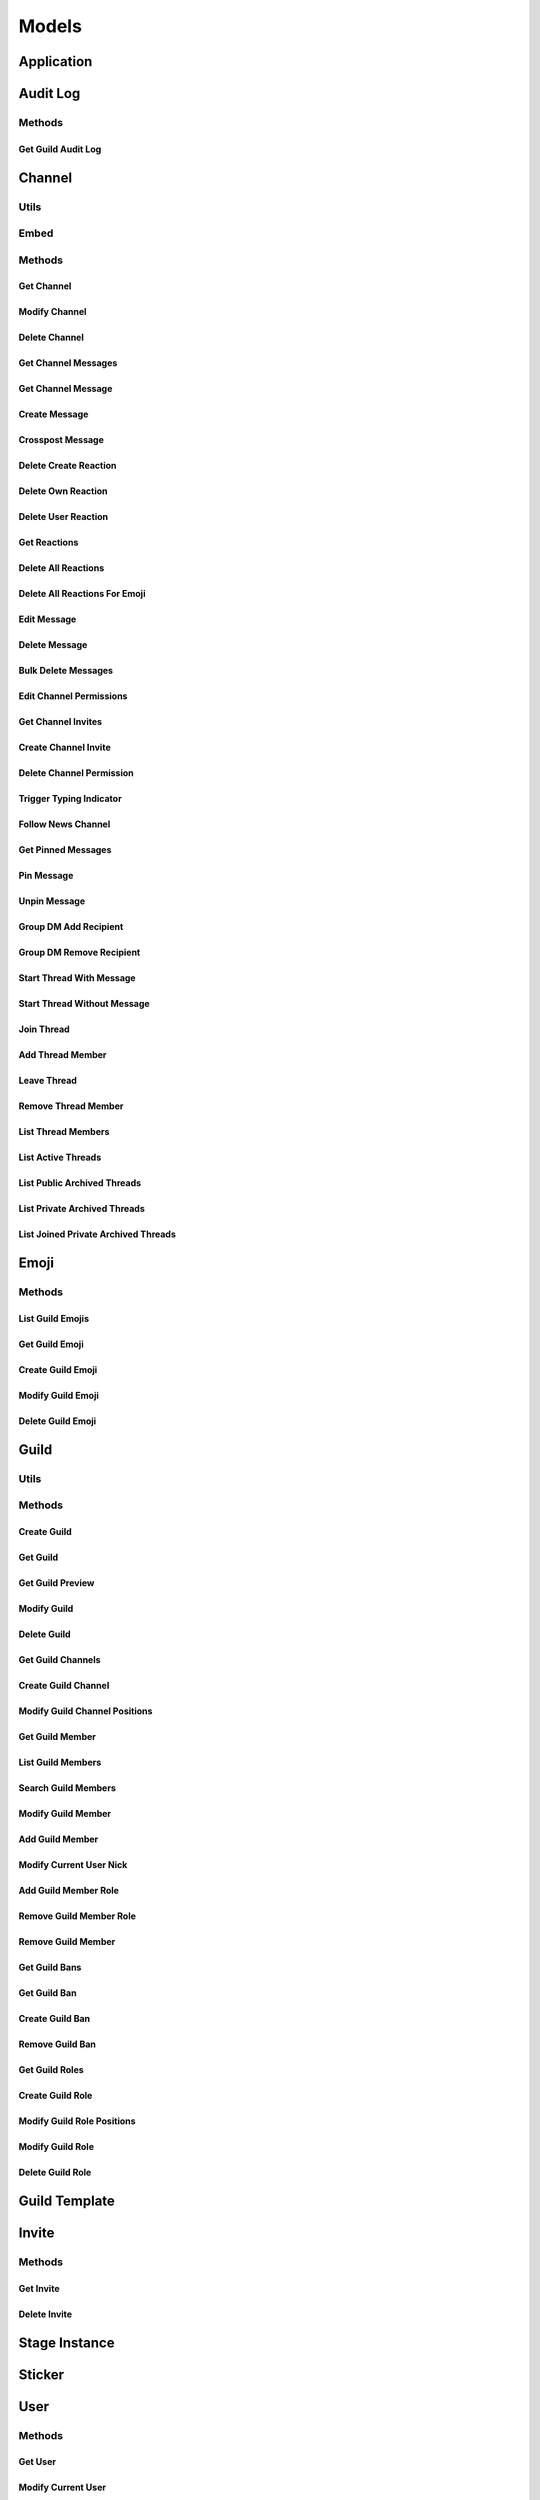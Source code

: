 ..
  Most of our documentation is generated from our source code comments,
    please head to github.com/cee-studio/orca if you want to contribute!

  The following files contains the documentation used to generate this page: 
  - discord.h (for public datatypes)
  - discord-internal.h (for private datatypes)
  - specs/discord/ (for generated datatypes)

======
Models
======

Application
-----------

.. doxygenfile:: specs-code/discord/application.h
    :sections: detaileddescription briefdescription innerclass enum public-type public-attrib

Audit Log
---------

.. doxygenfile:: specs-code/discord/audit_log.h
    :sections: detaileddescription briefdescription innerclass enum public-type public-attrib

Methods
~~~~~~~

Get Guild Audit Log
^^^^^^^^^^^^^^^^^^^

.. doxygengroup:: DiscordGetGuildAuditLog
   :content-only:

Channel
-------

.. doxygenfile:: specs-code/discord/channel.h
    :sections: detaileddescription briefdescription innerclass enum public-type public-attrib

Utils
~~~~~

.. doxygengroup:: DiscordMiscChannel
   :content-only:

Embed
~~~~~

.. doxygengroup:: DiscordMiscEmbed
   :content-only:

Methods
~~~~~~~

Get Channel
^^^^^^^^^^^

.. doxygengroup:: DiscordGetChannel
   :content-only:

Modify Channel
^^^^^^^^^^^^^^

.. doxygengroup:: DiscordModifyChannel
   :content-only:

Delete Channel
^^^^^^^^^^^^^^

.. doxygengroup:: DiscordDeleteChannel
   :content-only:

Get Channel Messages
^^^^^^^^^^^^^^^^^^^^

.. doxygengroup:: DiscordGetChannelMessages
   :content-only:

Get Channel Message
^^^^^^^^^^^^^^^^^^^

.. doxygengroup:: DiscordGetChannelMessage
   :content-only:

Create Message
^^^^^^^^^^^^^^

.. doxygengroup:: DiscordCreateMessage
   :content-only:

Crosspost Message
^^^^^^^^^^^^^^^^^

.. doxygengroup:: DiscordCrosspostMessage
   :content-only:

Delete Create Reaction
^^^^^^^^^^^^^^^^^^^^^^

.. doxygengroup:: DiscordCreateReaction
   :content-only:

Delete Own Reaction
^^^^^^^^^^^^^^^^^^^

.. doxygengroup:: DiscordDeleteOwnReaction
   :content-only:

Delete User Reaction
^^^^^^^^^^^^^^^^^^^^

.. doxygengroup:: DiscordDeleteUserReaction
   :content-only:

Get Reactions
^^^^^^^^^^^^^

.. doxygengroup:: DiscordGetReactions
   :content-only:

Delete All Reactions
^^^^^^^^^^^^^^^^^^^^

.. doxygengroup:: DiscordDeleteAllReactions
   :content-only:

Delete All Reactions For Emoji
^^^^^^^^^^^^^^^^^^^^^^^^^^^^^^

.. doxygengroup:: DiscordDeleteAllReactionsForEmoji
   :content-only:

Edit Message
^^^^^^^^^^^^

.. doxygengroup:: DiscordEditMessage
   :content-only:

Delete Message
^^^^^^^^^^^^^^

.. doxygengroup:: DiscordDeleteMessage
   :content-only:

Bulk Delete Messages
^^^^^^^^^^^^^^^^^^^^

.. doxygengroup:: DiscordBulkDeleteMessages
   :content-only:

Edit Channel Permissions
^^^^^^^^^^^^^^^^^^^^^^^^

.. doxygengroup:: DiscordEditChannelPermissions
   :content-only:

Get Channel Invites
^^^^^^^^^^^^^^^^^^^

.. doxygengroup:: DiscordGetChannelInvites
   :content-only:

Create Channel Invite
^^^^^^^^^^^^^^^^^^^^^

.. doxygengroup:: DiscordCreateChannelInvite
   :content-only:

Delete Channel Permission
^^^^^^^^^^^^^^^^^^^^^^^^^

.. doxygengroup:: DiscordDeleteChannelPermission
   :content-only:

Trigger Typing Indicator
^^^^^^^^^^^^^^^^^^^^^^^^

.. doxygengroup:: DiscordTriggerTypingIndicator
   :content-only:

Follow News Channel
^^^^^^^^^^^^^^^^^^^

.. doxygengroup:: DiscordFollowNewsChannel
   :content-only:

Get Pinned Messages
^^^^^^^^^^^^^^^^^^^

.. doxygengroup:: DiscordGetPinnedMessages
   :content-only:

Pin Message
^^^^^^^^^^^

.. doxygengroup:: DiscordPinMessage
   :content-only:

Unpin Message
^^^^^^^^^^^^^

.. doxygengroup:: DiscordUnpinMessage
   :content-only:

Group DM Add Recipient
^^^^^^^^^^^^^^^^^^^^^^

.. doxygengroup:: DiscordGroupDmAddRecipient
   :content-only:

Group DM Remove Recipient
^^^^^^^^^^^^^^^^^^^^^^^^^

.. doxygengroup:: DiscordGroupDmRemoveRecipient
   :content-only:

Start Thread With Message
^^^^^^^^^^^^^^^^^^^^^^^^^

.. doxygengroup:: DiscordStartThreadWithMessage
   :content-only:

Start Thread Without Message
^^^^^^^^^^^^^^^^^^^^^^^^^^^^

.. doxygengroup:: DiscordStartThreadWithoutMessage
   :content-only:

Join Thread
^^^^^^^^^^^

.. doxygengroup:: DiscordJoinThread
   :content-only:

Add Thread Member
^^^^^^^^^^^^^^^^^

.. doxygengroup:: DiscordAddThreadMember
   :content-only:

Leave Thread
^^^^^^^^^^^^

.. doxygengroup:: DiscordLeaveThread
   :content-only:

Remove Thread Member
^^^^^^^^^^^^^^^^^^^^

.. doxygengroup:: DiscordRemoveThreadMember
   :content-only:

List Thread Members
^^^^^^^^^^^^^^^^^^^

.. doxygengroup:: DiscordListThreadMembers
   :content-only:

List Active Threads
^^^^^^^^^^^^^^^^^^^

.. doxygengroup:: DiscordListActiveThreads
   :content-only:

List Public Archived Threads
^^^^^^^^^^^^^^^^^^^^^^^^^^^^

.. doxygengroup:: DiscordListPublicArchivedThreads
   :content-only:

List Private Archived Threads
^^^^^^^^^^^^^^^^^^^^^^^^^^^^^

.. doxygengroup:: DiscordListPrivateArchivedThreads
   :content-only:

List Joined Private Archived Threads
^^^^^^^^^^^^^^^^^^^^^^^^^^^^^^^^^^^^

.. doxygengroup:: DiscordListJoinedPrivateArchivedThreads
   :content-only:

Emoji
-----

.. doxygenfile:: specs-code/discord/emoji.h
    :sections: detaileddescription briefdescription innerclass enum public-type public-attrib

Methods
~~~~~~~

List Guild Emojis
^^^^^^^^^^^^^^^^^

.. doxygengroup:: DiscordListGuildEmojis
   :content-only:

Get Guild Emoji
^^^^^^^^^^^^^^^

.. doxygengroup:: DiscordGetGuildEmoji
   :content-only:

Create Guild Emoji
^^^^^^^^^^^^^^^^^^

.. doxygengroup:: DiscordCreateGuildEmoji
   :content-only:

Modify Guild Emoji
^^^^^^^^^^^^^^^^^^

.. doxygengroup:: DiscordModifyGuildEmoji
   :content-only:

Delete Guild Emoji
^^^^^^^^^^^^^^^^^^

.. doxygengroup:: DiscordDeleteGuildEmoji
   :content-only:

Guild
-----

.. doxygenfile:: specs-code/discord/guild.h
    :sections: detaileddescription briefdescription innerclass enum public-type public-attrib

Utils
~~~~~

.. doxygengroup:: DiscordMiscGuild
   :content-only:

Methods
~~~~~~~

Create Guild
^^^^^^^^^^^^

.. doxygengroup:: DiscordCreateGuild
   :content-only:

Get Guild
^^^^^^^^^

.. doxygengroup:: DiscordGetGuild
   :content-only:

Get Guild Preview
^^^^^^^^^^^^^^^^^

.. doxygengroup:: DiscordGetGuildPreview
   :content-only:

Modify Guild
^^^^^^^^^^^^

.. doxygengroup:: DiscordModifyGuild
   :content-only:

Delete Guild
^^^^^^^^^^^^

.. doxygengroup:: DiscordDeleteGuild
   :content-only:

Get Guild Channels
^^^^^^^^^^^^^^^^^^

.. doxygengroup:: DiscordGetGuildChannels
   :content-only:

Create Guild Channel
^^^^^^^^^^^^^^^^^^^^

.. doxygengroup:: DiscordCreateGuildChannel
   :content-only:

Modify Guild Channel Positions
^^^^^^^^^^^^^^^^^^^^^^^^^^^^^^

.. doxygengroup:: DiscordModifyGuildChannelPositions
   :content-only:

Get Guild Member
^^^^^^^^^^^^^^^^

.. doxygengroup:: DiscordGetGuildMember
   :content-only:

List Guild Members
^^^^^^^^^^^^^^^^^^

.. doxygengroup:: DiscordListGuildMembers
   :content-only:

Search Guild Members
^^^^^^^^^^^^^^^^^^^^

.. doxygengroup:: DiscordSearchGuildMembers
   :content-only:

Modify Guild Member
^^^^^^^^^^^^^^^^^^^

.. doxygengroup:: DiscordModifyGuildMember
   :content-only:

Add Guild Member
^^^^^^^^^^^^^^^^

.. doxygengroup:: DiscordAddGuildMember
   :content-only:

Modify Current User Nick
^^^^^^^^^^^^^^^^^^^^^^^^

.. doxygengroup:: DiscordModifyCurrentUserNick
   :content-only:

Add Guild Member Role
^^^^^^^^^^^^^^^^^^^^^

.. doxygengroup:: DiscordAddGuildMemberRole
   :content-only:

Remove Guild Member Role
^^^^^^^^^^^^^^^^^^^^^^^^

.. doxygengroup:: DiscordRemoveGuildMemberRole
   :content-only:

Remove Guild Member
^^^^^^^^^^^^^^^^^^^

.. doxygengroup:: DiscordRemoveGuildMember
   :content-only:

Get Guild Bans
^^^^^^^^^^^^^^

.. doxygengroup:: DiscordGetGuildBans
   :content-only:

Get Guild Ban
^^^^^^^^^^^^^

.. doxygengroup:: DiscordGetGuildBan
   :content-only:

Create Guild Ban
^^^^^^^^^^^^^^^^

.. doxygengroup:: DiscordCreateGuildBan
   :content-only:

Remove Guild Ban
^^^^^^^^^^^^^^^^

.. doxygengroup:: DiscordRemoveGuildBan
   :content-only:

Get Guild Roles
^^^^^^^^^^^^^^^

.. doxygengroup:: DiscordGetGuildRoles
   :content-only:

Create Guild Role
^^^^^^^^^^^^^^^^^

.. doxygengroup:: DiscordCreateGuildRole
   :content-only:

Modify Guild Role Positions
^^^^^^^^^^^^^^^^^^^^^^^^^^^

.. doxygengroup:: DiscordModifyGuildRolePositions
   :content-only:

Modify Guild Role
^^^^^^^^^^^^^^^^^

.. doxygengroup:: DiscordModifyGuildRole
   :content-only:

Delete Guild Role
^^^^^^^^^^^^^^^^^

.. doxygengroup:: DiscordDeleteGuildRole
   :content-only:


Guild Template
--------------

.. doxygenfile:: specs-code/discord/guild-template.h
    :sections: detaileddescription briefdescription innerclass enum public-type public-attrib

Invite
------

.. doxygenfile:: specs-code/discord/invite.h
    :sections: detaileddescription briefdescription innerclass enum public-type public-attrib

Methods
~~~~~~~

Get Invite
^^^^^^^^^^

.. doxygengroup:: DiscordGetInvite
   :content-only:

Delete Invite
^^^^^^^^^^^^^

.. doxygengroup:: DiscordDeleteInvite
   :content-only:

Stage Instance
--------------

.. doxygenfile:: specs-code/discord/stage-instance.h
    :sections: detaileddescription briefdescription innerclass enum public-type public-attrib

Sticker
-------

.. doxygenfile:: specs-code/discord/sticker.h
    :sections: detaileddescription briefdescription innerclass enum public-type public-attrib

User
----

.. doxygenfile:: specs-code/discord/user.h
    :sections: detaileddescription briefdescription innerclass enum public-type public-attrib

Methods
~~~~~~~

Get User
^^^^^^^^

.. doxygengroup:: DiscordGetUser
   :content-only:

Modify Current User
^^^^^^^^^^^^^^^^^^^

.. doxygengroup:: DiscordModifyCurrentUser
   :content-only:

Get Current User
^^^^^^^^^^^^^^^^

.. doxygengroup:: DiscordGetCurrentUser
   :content-only:

Get Current User Guilds
^^^^^^^^^^^^^^^^^^^^^^^

.. doxygengroup:: DiscordGetCurrentUserGuilds
   :content-only:

Leave Guild
^^^^^^^^^^^

.. doxygengroup:: DiscordLeaveGuild
   :content-only:

Create DM
^^^^^^^^^

.. doxygengroup:: DiscordCreateDm
   :content-only:

Create Group DM
^^^^^^^^^^^^^^^

.. doxygengroup:: DiscordCreateGroupDm
   :content-only:

Get User Connections
^^^^^^^^^^^^^^^^^^^^

.. doxygengroup:: DiscordGetUserConnections
   :content-only:

Voice
-----

.. doxygenfile:: specs-code/discord/voice.h
    :sections: detaileddescription briefdescription innerclass enum public-type public-attrib

Methods
~~~~~~~

List Voice Regions
^^^^^^^^^^^^^^^^^^

.. doxygengroup:: DiscordListVoiceRegions
   :content-only:

Webhook
-------

.. doxygenfile:: specs-code/discord/webhook.h
    :sections: detaileddescription briefdescription innerclass enum public-type public-attrib

Methods
~~~~~~~

Create Webhook
^^^^^^^^^^^^^^

.. doxygengroup:: DiscordCreateWebhook
   :content-only:

Get Channel Webhooks
^^^^^^^^^^^^^^^^^^^^

.. doxygengroup:: DiscordGetChannelWebhooks
   :content-only:

Get Guild Webhooks
^^^^^^^^^^^^^^^^^^

.. doxygengroup:: DiscordGetGuildWebhooks
   :content-only:

Get Webhook
^^^^^^^^^^^

.. doxygengroup:: DiscordGetWebhook
   :content-only:

Get Webhook with Token
^^^^^^^^^^^^^^^^^^^^^^

.. doxygengroup:: DiscordGetWebhookWithToken
   :content-only:

Modify Webhook
^^^^^^^^^^^^^^

.. doxygengroup:: DiscordModifyWebhook
   :content-only:

Modify Webhook with Token
^^^^^^^^^^^^^^^^^^^^^^^^^

.. doxygengroup:: DiscordModifyWebhookWithToken
   :content-only:

Delete Webhook
^^^^^^^^^^^^^^

.. doxygengroup:: DiscordDeleteWebhook
   :content-only:

Delete Webhook with Token
^^^^^^^^^^^^^^^^^^^^^^^^^

.. doxygengroup:: DiscordDeleteWebhookWithToken
   :content-only:

Execute Webhook
^^^^^^^^^^^^^^^

.. doxygengroup:: DiscordExecuteWebhook
   :content-only:

Get Webhook Message
^^^^^^^^^^^^^^^^^^^

.. doxygengroup:: DiscordGetWebhookMessage
   :content-only:

Edit Webhook Message
^^^^^^^^^^^^^^^^^^^^

.. doxygengroup:: DiscordEditWebhookMessage
   :content-only:

Delete Webhook Message
^^^^^^^^^^^^^^^^^^^^^^

.. doxygengroup:: DiscordDeleteWebhookMessage
   :content-only:

Gateway
-------

.. doxygenfile:: specs-code/discord/gateway.h
    :sections: detaileddescription briefdescription innerclass enum public-type public-attrib

Utils
~~~~~

.. doxygengroup:: DiscordMiscGateway
   :content-only:

Methods
~~~~~~~

Get Gateway
^^^^^^^^^^^

.. doxygengroup:: DiscordGetGateway
   :content-only:

Get Gateway Bot
^^^^^^^^^^^^^^^

.. doxygengroup:: DiscordGetGatewayBot
   :content-only:

Permissions
-----------

.. doxygenfile:: specs-code/discord/permissions.h
    :sections: detaileddescription briefdescription innerclass enum public-type public-attrib

Custom
------

.. doxygenfile:: specs-code/discord/misc.h
    :sections: detaileddescription briefdescription innerclass enum public-type public-attrib
